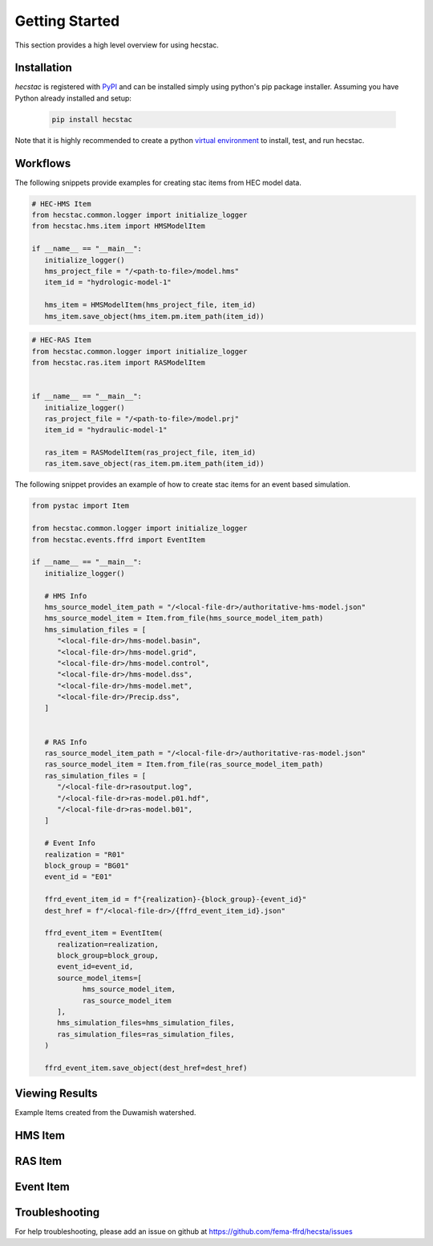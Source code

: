 ################
Getting Started
################

This section provides a high level overview for using hecstac.

Installation
------------

`hecstac` is registered with `PyPI <https://pypi.org/project/hecstac>`_
and can be installed simply using python's pip package installer. Assuming you
have Python already installed and setup:

   .. code-block:: bash

      pip install hecstac


Note that it is highly recommended to create a python `virtual environment
<https://docs.python.org/3/library/venv.html>`_ to install, test, and run hecstac. 



Workflows
---------

The following snippets provide examples for creating stac items from HEC model data. 

.. code-block:: python

   # HEC-HMS Item
   from hecstac.common.logger import initialize_logger
   from hecstac.hms.item import HMSModelItem

   if __name__ == "__main__":
      initialize_logger()
      hms_project_file = "/<path-to-file>/model.hms"
      item_id = "hydrologic-model-1"

      hms_item = HMSModelItem(hms_project_file, item_id)
      hms_item.save_object(hms_item.pm.item_path(item_id))

.. code-block:: python

   # HEC-RAS Item
   from hecstac.common.logger import initialize_logger
   from hecstac.ras.item import RASModelItem


   if __name__ == "__main__":
      initialize_logger()
      ras_project_file = "/<path-to-file>/model.prj"
      item_id = "hydraulic-model-1"

      ras_item = RASModelItem(ras_project_file, item_id)
      ras_item.save_object(ras_item.pm.item_path(item_id))


The following snippet provides an example of how to create stac items for an event based simulation. 

.. code-block:: python

   from pystac import Item

   from hecstac.common.logger import initialize_logger
   from hecstac.events.ffrd import EventItem

   if __name__ == "__main__":
      initialize_logger()

      # HMS Info
      hms_source_model_item_path = "/<local-file-dr>/authoritative-hms-model.json"
      hms_source_model_item = Item.from_file(hms_source_model_item_path)
      hms_simulation_files = [
         "<local-file-dr>/hms-model.basin",
         "<local-file-dr>/hms-model.grid",
         "<local-file-dr>/hms-model.control",
         "<local-file-dr>/hms-model.dss",
         "<local-file-dr>/hms-model.met",
         "<local-file-dr>/Precip.dss",
      ]
      

      # RAS Info
      ras_source_model_item_path = "/<local-file-dr>/authoritative-ras-model.json"
      ras_source_model_item = Item.from_file(ras_source_model_item_path)
      ras_simulation_files = [
         "/<local-file-dr>rasoutput.log",
         "/<local-file-dr>ras-model.p01.hdf",
         "/<local-file-dr>ras-model.b01",
      ]

      # Event Info
      realization = "R01"
      block_group = "BG01"
      event_id = "E01"

      ffrd_event_item_id = f"{realization}-{block_group}-{event_id}"
      dest_href = f"/<local-file-dr>/{ffrd_event_item_id}.json"

      ffrd_event_item = EventItem(
         realization=realization,
         block_group=block_group,
         event_id=event_id,
         source_model_items=[
               hms_source_model_item,
               ras_source_model_item
         ],  
         hms_simulation_files=hms_simulation_files,
         ras_simulation_files=ras_simulation_files,
      )

      ffrd_event_item.save_object(dest_href=dest_href)


Viewing Results
---------------
Example Items created from the Duwamish watershed.

HMS Item
--------

.. image:: ./images/hms-model-item.png

RAS Item
--------

.. image:: ./images/ras-model-item.png


Event Item
----------

.. image:: ./images/event-item.png


Troubleshooting
----------------

For help troubleshooting, please add an issue on github at `<https://github.com/fema-ffrd/hecsta/issues>`_